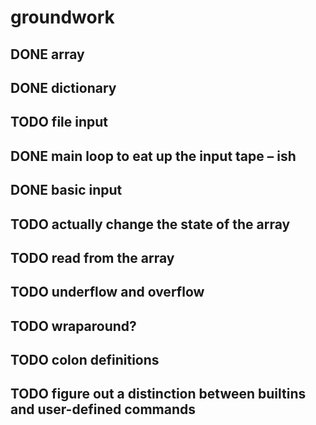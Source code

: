 * groundwork
** DONE array
   CLOSED: [2022-03-22 Tue 14:32]
** DONE dictionary
   CLOSED: [2022-03-22 Tue 14:32]
** TODO file input
** DONE main loop to eat up the input tape -- ish
   CLOSED: [2022-03-24 Thu 22:45]
** DONE basic input
   CLOSED: [2022-03-24 Thu 22:45]
** TODO actually change the state of the array
** TODO read from the array
** TODO underflow and overflow
** TODO wraparound?
** TODO colon definitions
** TODO figure out a distinction between builtins and user-defined commands
